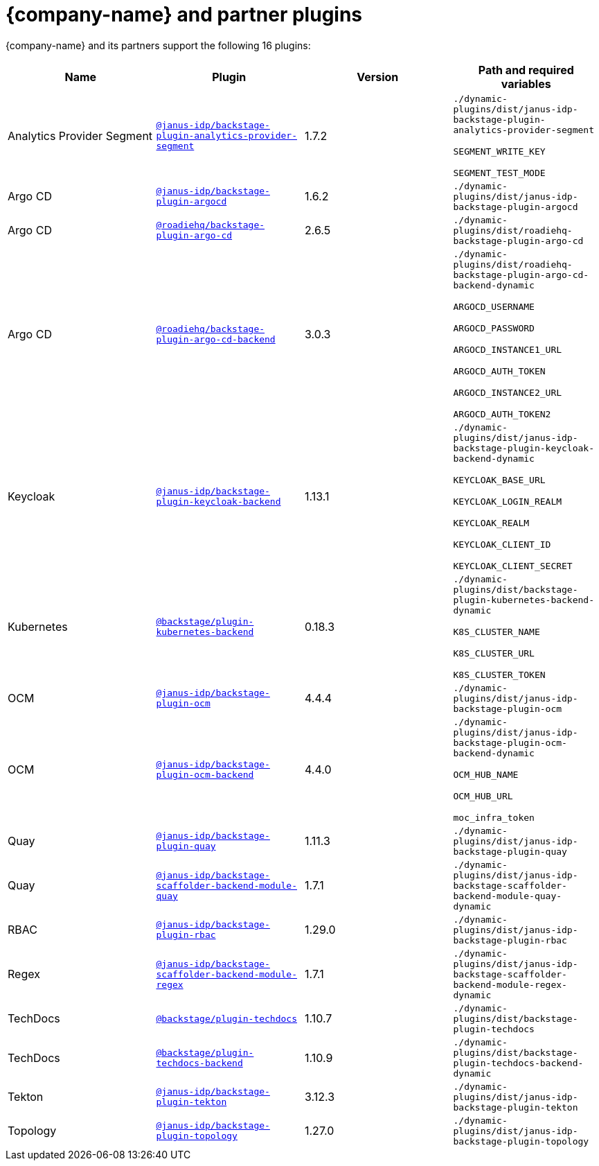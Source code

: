 // This page is generated! Do not edit the .adoc file, but instead run rhdh-supported-plugins.sh to regen this page from the latest plugin metadata.
// cd /path/to/rhdh-documentation; ./modules/dynamic-plugins/rhdh-supported-plugins.sh; ./build/scripts/build.sh; google-chrome titles-generated/main/plugin-rhdh/index.html

= {company-name} and partner plugins

{company-name} and its partners support the following 16 plugins:

[%header,cols=4*]
|===
|*Name* |*Plugin* |*Version* |*Path and required variables*
|Analytics Provider Segment  |`https://npmjs.com/package/@janus-idp/backstage-plugin-analytics-provider-segment/v/1.7.2[@janus-idp/backstage-plugin-analytics-provider-segment]` |1.7.2 
|`./dynamic-plugins/dist/janus-idp-backstage-plugin-analytics-provider-segment`

`SEGMENT_WRITE_KEY`

`SEGMENT_TEST_MODE`


|Argo CD  |`https://npmjs.com/package/@janus-idp/backstage-plugin-argocd/v/1.6.2[@janus-idp/backstage-plugin-argocd]` |1.6.2 
|`./dynamic-plugins/dist/janus-idp-backstage-plugin-argocd`


|Argo CD  |`https://npmjs.com/package/@roadiehq/backstage-plugin-argo-cd/v/2.6.5[@roadiehq/backstage-plugin-argo-cd]` |2.6.5 
|`./dynamic-plugins/dist/roadiehq-backstage-plugin-argo-cd`


|Argo CD  |`https://npmjs.com/package/@roadiehq/backstage-plugin-argo-cd-backend/v/3.0.3[@roadiehq/backstage-plugin-argo-cd-backend]` |3.0.3 
|`./dynamic-plugins/dist/roadiehq-backstage-plugin-argo-cd-backend-dynamic`

`ARGOCD_USERNAME`

`ARGOCD_PASSWORD`

`ARGOCD_INSTANCE1_URL`

`ARGOCD_AUTH_TOKEN`

`ARGOCD_INSTANCE2_URL`

`ARGOCD_AUTH_TOKEN2`


|Keycloak  |`https://npmjs.com/package/@janus-idp/backstage-plugin-keycloak-backend/v/1.13.1[@janus-idp/backstage-plugin-keycloak-backend]` |1.13.1 
|`./dynamic-plugins/dist/janus-idp-backstage-plugin-keycloak-backend-dynamic`

`KEYCLOAK_BASE_URL`

`KEYCLOAK_LOGIN_REALM`

`KEYCLOAK_REALM`

`KEYCLOAK_CLIENT_ID`

`KEYCLOAK_CLIENT_SECRET`


|Kubernetes  |`https://npmjs.com/package/@backstage/plugin-kubernetes-backend/v/0.18.3[@backstage/plugin-kubernetes-backend]` |0.18.3 
|`./dynamic-plugins/dist/backstage-plugin-kubernetes-backend-dynamic`

`K8S_CLUSTER_NAME`

`K8S_CLUSTER_URL`

`K8S_CLUSTER_TOKEN`


|OCM  |`https://npmjs.com/package/@janus-idp/backstage-plugin-ocm/v/4.4.4[@janus-idp/backstage-plugin-ocm]` |4.4.4 
|`./dynamic-plugins/dist/janus-idp-backstage-plugin-ocm`


|OCM  |`https://npmjs.com/package/@janus-idp/backstage-plugin-ocm-backend/v/4.4.0[@janus-idp/backstage-plugin-ocm-backend]` |4.4.0 
|`./dynamic-plugins/dist/janus-idp-backstage-plugin-ocm-backend-dynamic`

`OCM_HUB_NAME`

`OCM_HUB_URL`

`moc_infra_token`


|Quay  |`https://npmjs.com/package/@janus-idp/backstage-plugin-quay/v/1.11.3[@janus-idp/backstage-plugin-quay]` |1.11.3 
|`./dynamic-plugins/dist/janus-idp-backstage-plugin-quay`


|Quay  |`https://npmjs.com/package/@janus-idp/backstage-scaffolder-backend-module-quay/v/1.7.1[@janus-idp/backstage-scaffolder-backend-module-quay]` |1.7.1 
|`./dynamic-plugins/dist/janus-idp-backstage-scaffolder-backend-module-quay-dynamic`


|RBAC  |`https://npmjs.com/package/@janus-idp/backstage-plugin-rbac/v/1.29.0[@janus-idp/backstage-plugin-rbac]` |1.29.0 
|`./dynamic-plugins/dist/janus-idp-backstage-plugin-rbac`


|Regex  |`https://npmjs.com/package/@janus-idp/backstage-scaffolder-backend-module-regex/v/1.7.1[@janus-idp/backstage-scaffolder-backend-module-regex]` |1.7.1 
|`./dynamic-plugins/dist/janus-idp-backstage-scaffolder-backend-module-regex-dynamic`


|TechDocs  |`https://npmjs.com/package/@backstage/plugin-techdocs/v/1.10.7[@backstage/plugin-techdocs]` |1.10.7 
|`./dynamic-plugins/dist/backstage-plugin-techdocs`


|TechDocs  |`https://npmjs.com/package/@backstage/plugin-techdocs-backend/v/1.10.9[@backstage/plugin-techdocs-backend]` |1.10.9 
|`./dynamic-plugins/dist/backstage-plugin-techdocs-backend-dynamic`


|Tekton  |`https://npmjs.com/package/@janus-idp/backstage-plugin-tekton/v/3.12.3[@janus-idp/backstage-plugin-tekton]` |3.12.3 
|`./dynamic-plugins/dist/janus-idp-backstage-plugin-tekton`


|Topology  |`https://npmjs.com/package/@janus-idp/backstage-plugin-topology/v/1.27.0[@janus-idp/backstage-plugin-topology]` |1.27.0 
|`./dynamic-plugins/dist/janus-idp-backstage-plugin-topology`


|===
